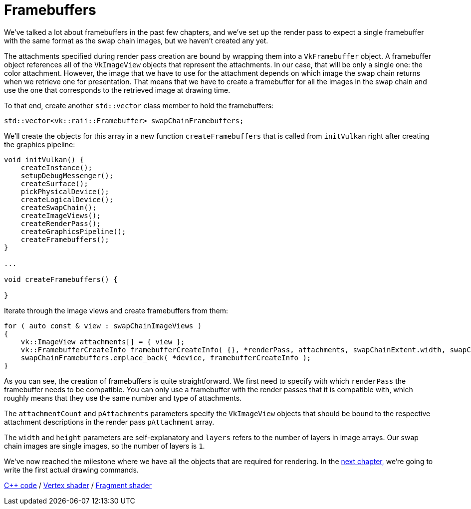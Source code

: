 :pp: {plus}{plus}

= Framebuffers

We've talked a lot about framebuffers in the past few chapters, and we've
set up the render pass to expect a single framebuffer with the same format
as the swap chain images, but we haven't created any yet.

The attachments specified during render pass creation are bound by wrapping
them into a `VkFramebuffer` object. A framebuffer object references all of
the `VkImageView` objects that represent the attachments. In our case, that
will be only a single one: the color attachment. However, the image that we
have to use for the attachment depends on which image the swap chain returns
 when we retrieve one for presentation. That means that we have to create a
 framebuffer for all the images in the swap chain and use the one that
 corresponds to the retrieved image at drawing time.

To that end, create another `std::vector` class member to hold the framebuffers:

[,c++]
----
std::vector<vk::raii::Framebuffer> swapChainFramebuffers;
----

We'll create the objects for this array in a new function
`createFramebuffers` that is called from `initVulkan` right after creating
the graphics pipeline:

[,c++]
----
void initVulkan() {
    createInstance();
    setupDebugMessenger();
    createSurface();
    pickPhysicalDevice();
    createLogicalDevice();
    createSwapChain();
    createImageViews();
    createRenderPass();
    createGraphicsPipeline();
    createFramebuffers();
}

...

void createFramebuffers() {

}
----

Iterate through the image views and create framebuffers from them:

[,c++]
----
for ( auto const & view : swapChainImageViews )
{
    vk::ImageView attachments[] = { view };
    vk::FramebufferCreateInfo framebufferCreateInfo( {}, *renderPass, attachments, swapChainExtent.width, swapChainExtent.height, 1 );
    swapChainFramebuffers.emplace_back( *device, framebufferCreateInfo );
}
----

As you can see, the creation of framebuffers is quite straightforward.
We first need to specify with which `renderPass` the framebuffer needs to be compatible.
You can only use a framebuffer with the render passes that it is compatible with, which roughly means that they use the same number and type of attachments.

The `attachmentCount` and `pAttachments` parameters specify the `VkImageView` objects that should be bound to the respective attachment descriptions in the render pass `pAttachment` array.

The `width` and `height` parameters are self-explanatory and `layers` refers to the number of layers in image arrays.
Our swap chain images are single images, so the number of layers is `1`.

We've now reached the milestone where we have all the objects that are required for rendering.
In the xref:./01_Command_buffers.adoc[next chapter,] we're going to write the first actual drawing commands.

link:/attachments/13_framebuffers.cpp[C{pp} code] / link:/attachments/09_shader_base.vert[Vertex shader] / link:/attachments/09_shader_base.frag[Fragment shader]
